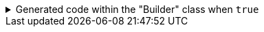 ****

.Generated code within the "Builder" class when `+true+`
[%collapsible]
=====
[source,java]
----
public final class PersonUtils implements GeneratedUtil {
    public static final class Builder {

        public Builder setLocalDateTimeToNow() {
            return this.localDateTime(LocalDateTime.now());
        }

        public Builder setOffsetDateTimeToNow() {
            return this.offsetDateTime(OffsetDateTime.now());
        }

        public Builder setZonedDateTimeToNow() {
            return this.zonedDateTime(ZonedDateTime.now());
        }
    }
}
----
=====

****